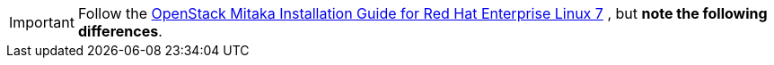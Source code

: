 [IMPORTANT]
Follow the
http://docs.openstack.org/mitaka/install-guide-rdo/index.html[OpenStack Mitaka Installation Guide for Red Hat Enterprise Linux 7]
, but *note the following differences*.

